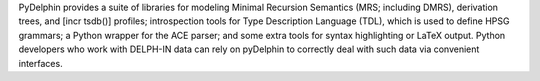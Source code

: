 PyDelphin provides a suite of libraries for modeling Minimal Recursion
Semantics (MRS; including DMRS), derivation trees, and [incr tsdb()]
profiles; introspection tools for Type Description Language (TDL),
which is used to define HPSG grammars; a Python wrapper for the ACE
parser; and some extra tools for syntax highlighting or LaTeX output.
Python developers who work with DELPH-IN data can rely on pyDelphin to
correctly deal with such data via convenient interfaces.

